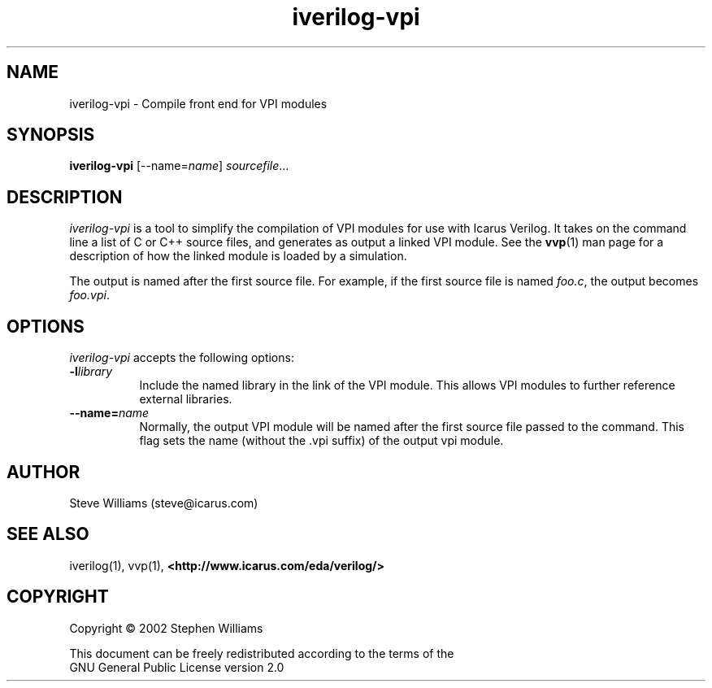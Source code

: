 .TH iverilog-vpi 1 "$Date: 2002/07/05 17:17:20 $" Version "$Date: 2002/07/05 17:17:20 $"
.SH NAME
iverilog-vpi - Compile front end for VPI modules

.SH SYNOPSIS
.B iverilog-vpi
[--name=\fIname\fP]
\fIsourcefile\fP...

.SH DESCRIPTION
.PP
\fIiverilog-vpi\fP is a tool to simplify the compilation of VPI
modules for use with Icarus Verilog. It takes on the command line a
list of C or C++ source files, and generates as output a linked VPI
module. See the \fBvvp\fP(1) man page for a description of how the
linked module is loaded by a simulation.

The output is named after the first source file. For example, if the
first source file is named \fIfoo.c\fP, the output becomes
\fIfoo.vpi\fP.

.SH OPTIONS
.l
\fIiverilog-vpi\fP accepts the following options:
.TP 8
.B -l\fIlibrary\fP
Include the named library in the link of the VPI module. This allows
VPI modules to further reference external libraries.

.TP 8
.B --name=\fIname\fP
Normally, the output VPI module will be named after the first source
file passed to the command. This flag sets the name (without the .vpi
suffix) of the output vpi module.
.SH "AUTHOR"
.nf
Steve Williams (steve@icarus.com)

.SH SEE ALSO
iverilog(1), vvp(1),
.BR "<http://www.icarus.com/eda/verilog/>"

.SH COPYRIGHT
.nf
Copyright \(co  2002 Stephen Williams

This document can be freely redistributed according to the terms of the 
GNU General Public License version 2.0
